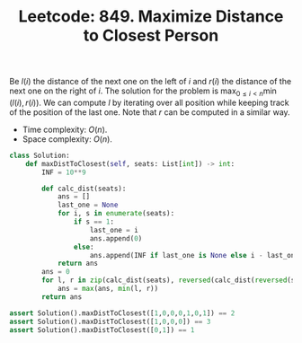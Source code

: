 :PROPERTIES:
:ID:       32919D8E-D3F6-452D-920C-91145D44350A
:END:
#+TITLE: Leetcode: 849. Maximize Distance to Closest Person

Be $l(i)$ the distance of the next one on the left of $i$ and $r(i)$ the distance of the next one on the right of $i$.  The solution for the problem is $\max_{0 \leq i < n} \min(l(i), r(i))$.  We can compute $l$ by iterating over all position while keeping track of the position of the last one.  Note that $r$ can be computed in a similar way.

- Time complexity: $O(n)$.
- Space complexity: $O(n)$.

#+begin_src python
  class Solution:
      def maxDistToClosest(self, seats: List[int]) -> int:
          INF = 10**9

          def calc_dist(seats):
              ans = []
              last_one = None
              for i, s in enumerate(seats):
                  if s == 1:
                      last_one = i
                      ans.append(0)
                  else:
                      ans.append(INF if last_one is None else i - last_one)
              return ans
          ans = 0
          for l, r in zip(calc_dist(seats), reversed(calc_dist(reversed(seats)))):
              ans = max(ans, min(l, r))
          return ans

  assert Solution().maxDistToClosest([1,0,0,0,1,0,1]) == 2
  assert Solution().maxDistToClosest([1,0,0,0]) == 3
  assert Solution().maxDistToClosest([0,1]) == 1
#+end_src
